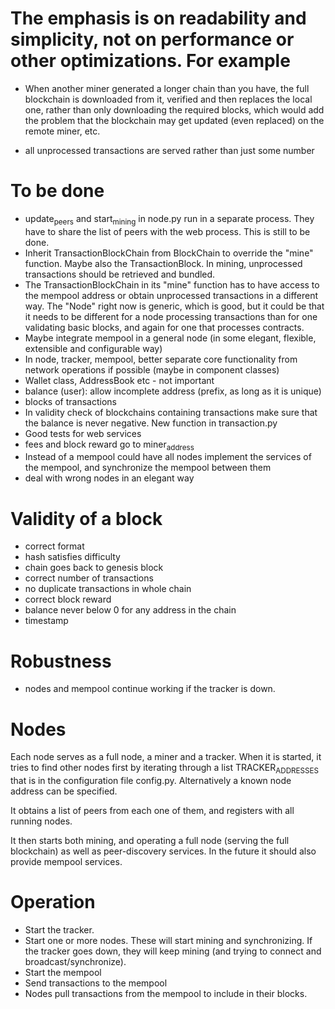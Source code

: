 * The emphasis is on readability and simplicity, not on performance or other optimizations. For example

- When another miner generated a longer chain than you have, the full blockchain is downloaded from it, verified and then replaces the local one, rather than only downloading the required blocks, which would add the problem that the blockchain may get updated (even replaced) on the remote miner, etc.

- all unprocessed transactions are served rather than just some number

* To be done
- update_peers and start_mining in node.py run in a separate process. They have to share the list of peers with the web process. This is still to be done.
- Inherit TransactionBlockChain from BlockChain to override the "mine" function. Maybe also the TransactionBlock. In mining, unprocessed transactions should be retrieved and bundled.
- The TransactionBlockChain in its "mine" function has to have access to the mempool address or obtain unprocessed transactions in a different way. The "Node" right now is generic, which is good, but it could be that it needs to be different for a node processing transactions than for one validating basic blocks, and again for one that processes contracts. 
- Maybe integrate mempool in a general node (in some elegant, flexible, extensible and configurable way)
- In node, tracker, mempool, better separate core functionality from network operations if possible (maybe in component classes)
- Wallet class, AddressBook etc - not important
- balance (user): allow incomplete address (prefix, as long as it is unique)
- blocks of transactions
- In validity check of blockchains containing transactions make sure that the balance is never negative. New function in transaction.py
- Good tests for web services
- fees and block reward go to miner_address
- Instead of a mempool could have all nodes implement the services of the mempool, and synchronize the mempool between them
- deal with wrong nodes in an elegant way

* Validity of a block
- correct format
- hash satisfies difficulty
- chain goes back to genesis block
- correct number of transactions 
- no duplicate transactions in whole chain
- correct block reward
- balance never below 0 for any address in the chain
- timestamp

* Robustness
- nodes and mempool continue working if the tracker is down.

* Nodes
Each node serves as a full node, a miner and a tracker. When it is started, it tries to find other nodes first by iterating through a list TRACKER_ADDRESSES that is in the configuration file config.py. Alternatively a known node address can be specified.

It obtains a list of peers from each one of them, and registers with all running nodes.

It then starts both mining, and operating a full node (serving the full blockchain) as well as peer-discovery services. In the future it should also provide mempool services.

* Operation
- Start the tracker. 
- Start one or more nodes. These will start mining and synchronizing. If the tracker goes down, they will keep mining (and trying to connect and broadcast/synchronize).
- Start the mempool
- Send transactions to the mempool
- Nodes pull transactions from the mempool to include in their blocks.
